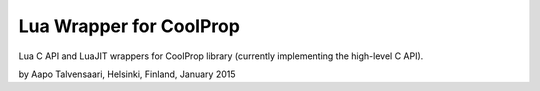 Lua Wrapper for CoolProp
========================

Lua C API and LuaJIT wrappers for CoolProp library (currently implementing the high-level C API).

by Aapo Talvensaari, Helsinki, Finland, January 2015